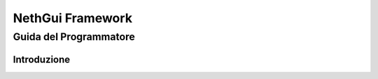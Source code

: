 =======================
   NethGui Framework
=======================
-------------------------
 Guida del Programmatore
-------------------------


Introduzione
============


